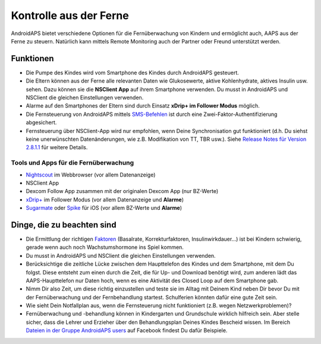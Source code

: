 Kontrolle aus der Ferne
**************************************************

.. image:: ../images/KidsMonitoring.png
  :alt: Kinder aus der Ferne kontrollieren
  
AndroidAPS bietet verschiedene Optionen für die Fernüberwachung von Kindern und ermöglicht auch, AAPS aus der Ferne zu steuern. Natürlich kann mittels Remote Monitoring auch der Partner oder Freund unterstützt werden.

Funktionen
==================================================
* Die Pumpe des Kindes wird vom Smartphone des Kindes durch AndroidAPS gesteuert.
* Die Eltern können aus der Ferne alle relevanten Daten wie Glukosewerte, aktive Kohlenhydrate, aktives Insulin usw. sehen. Dazu können sie die **NSClient App** auf ihrem Smartphone verwenden. Du musst in AndroidAPS und NSClient die gleichen Einstellungen verwenden.
* Alarme auf den Smartphones der Eltern sind durch Einsatz **xDrip+ im Follower Modus** möglich.
* Die Fernsteuerung von AndroidAPS mittels `SMS-Befehlen <../Children/SMS-Commands.html>`_ ist durch eine Zwei-Faktor-Authentifizierung abgesichert.
* Fernsteuerung über NSClient-App wird nur empfohlen, wenn Deine Synchronisation gut funktioniert (d.h. Du siehst keine unerwünschten Datenänderungen, wie z.B. Modifikation von TT, TBR usw.). Siehe `Release Notes für Version 2.8.1.1 <https://androidaps.readthedocs.io/en/latest/EN/Installing-AndroidAPS/Releasenotes.html#wichtige-hinweise>`_ für weitere Details.

Tools und Apps für die Fernüberwachung
--------------------------------------------------
* `Nightscout <http://www.nightscout.info/>`_ im Webbrowser (vor allem Datenanzeige)
*	NSClient App
* Dexcom Follow App zusammen mit der originalen Dexcom App (nur BZ-Werte)
*	`xDrip+ <../Configuration/xdrip.html>`_ im Follower Modus (vor allem Datenanzeige und **Alarme**)
*	`Sugarmate <https://sugarmate.io/>`_ oder `Spike <https://spike-app.com/>`_ für iOS (vor allem BZ-Werte und **Alarme**)

Dinge, die zu beachten sind
==================================================
* Die Ermittlung der richtigen `Faktoren <../Getting-Started/FAQ.html#wo-anfangen>`_ (Basalrate, Korrekturfaktoren, Insulinwirkdauer...) ist bei Kindern schwierig, gerade wenn auch noch Wachstumshormone ins Spiel kommen. 
* Du musst in AndroidAPS und NSClient die gleichen Einstellungen verwenden.
* Berücksichtige die zeitliche Lücke zwischen dem Haupttelefon des Kindes und dem Smartphone, mit dem Du folgst. Diese entsteht zum einen durch die Zeit, die für Up- und Download benötigt wird, zum anderen lädt das AAPS-Haupttelefon nur Daten hoch, wenn es eine Aktivität des Closed Loop auf dem Smartphone gab.
* Nimm Dir also Zeit, um diese richtig einzustellen und teste sie im Alltag mit Deinem Kind neben Dir bevor Du mit der Fernüberwachung und der Fernbehandlung startest. Schulferien könnten dafür eine gute Zeit sein.
* Wie sieht Dein Notfallplan aus, wenn die Fernsteuerung nicht funktioniert (z.B.  wegen Netzwerkproblemen)?
* Fernüberwachung und -behandlung können in Kindergarten und Grundschule wirklich hilfreich sein. Aber stelle sicher, dass die Lehrer und Erzieher über den Behandlungsplan Deines Kindes Bescheid wissen. Im Bereich `Dateien in der Gruppe AndroidAPS users <https://www.facebook.com/groups/AndroidAPSUsers/files/>`_ auf Facebook findest Du dafür Beispiele.
